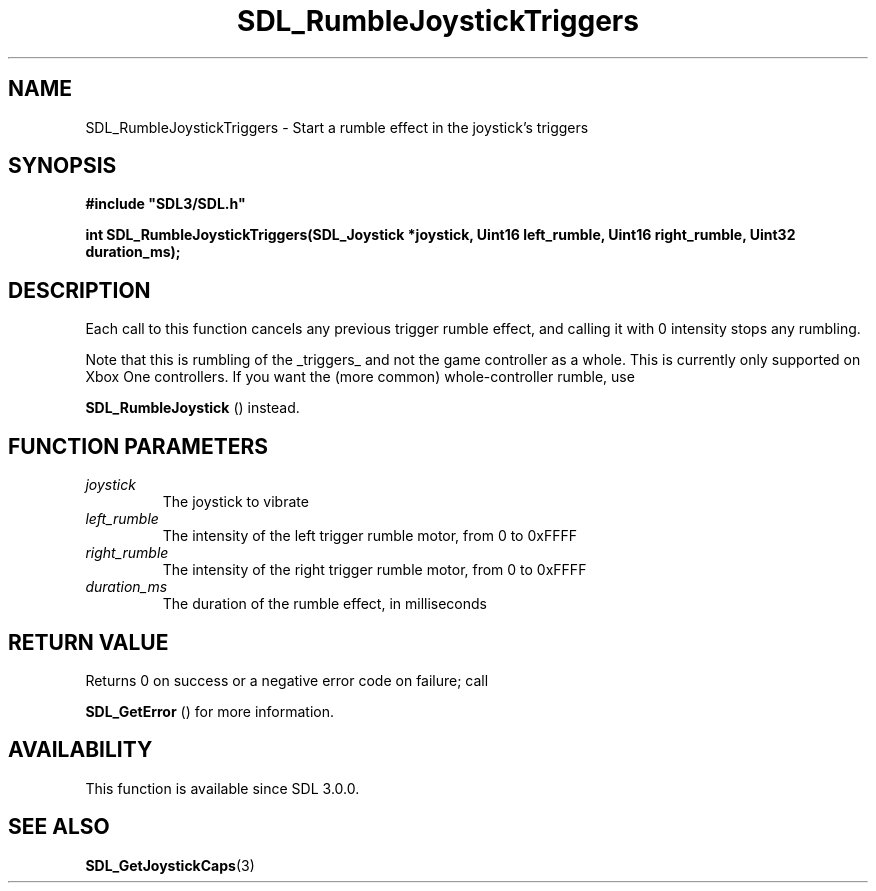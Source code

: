 .\" This manpage content is licensed under Creative Commons
.\"  Attribution 4.0 International (CC BY 4.0)
.\"   https://creativecommons.org/licenses/by/4.0/
.\" This manpage was generated from SDL's wiki page for SDL_RumbleJoystickTriggers:
.\"   https://wiki.libsdl.org/SDL_RumbleJoystickTriggers
.\" Generated with SDL/build-scripts/wikiheaders.pl
.\"  revision SDL-aba3038
.\" Please report issues in this manpage's content at:
.\"   https://github.com/libsdl-org/sdlwiki/issues/new
.\" Please report issues in the generation of this manpage from the wiki at:
.\"   https://github.com/libsdl-org/SDL/issues/new?title=Misgenerated%20manpage%20for%20SDL_RumbleJoystickTriggers
.\" SDL can be found at https://libsdl.org/
.de URL
\$2 \(laURL: \$1 \(ra\$3
..
.if \n[.g] .mso www.tmac
.TH SDL_RumbleJoystickTriggers 3 "SDL 3.0.0" "SDL" "SDL3 FUNCTIONS"
.SH NAME
SDL_RumbleJoystickTriggers \- Start a rumble effect in the joystick's triggers 
.SH SYNOPSIS
.nf
.B #include \(dqSDL3/SDL.h\(dq
.PP
.BI "int SDL_RumbleJoystickTriggers(SDL_Joystick *joystick, Uint16 left_rumble, Uint16 right_rumble, Uint32 duration_ms);
.fi
.SH DESCRIPTION
Each call to this function cancels any previous trigger rumble effect, and
calling it with 0 intensity stops any rumbling\[char46]

Note that this is rumbling of the _triggers_ and not the game controller as
a whole\[char46] This is currently only supported on Xbox One controllers\[char46] If you
want the (more common) whole-controller rumble, use

.BR SDL_RumbleJoystick
() instead\[char46]

.SH FUNCTION PARAMETERS
.TP
.I joystick
The joystick to vibrate
.TP
.I left_rumble
The intensity of the left trigger rumble motor, from 0 to 0xFFFF
.TP
.I right_rumble
The intensity of the right trigger rumble motor, from 0 to 0xFFFF
.TP
.I duration_ms
The duration of the rumble effect, in milliseconds
.SH RETURN VALUE
Returns 0 on success or a negative error code on failure; call

.BR SDL_GetError
() for more information\[char46]

.SH AVAILABILITY
This function is available since SDL 3\[char46]0\[char46]0\[char46]

.SH SEE ALSO
.BR SDL_GetJoystickCaps (3)
